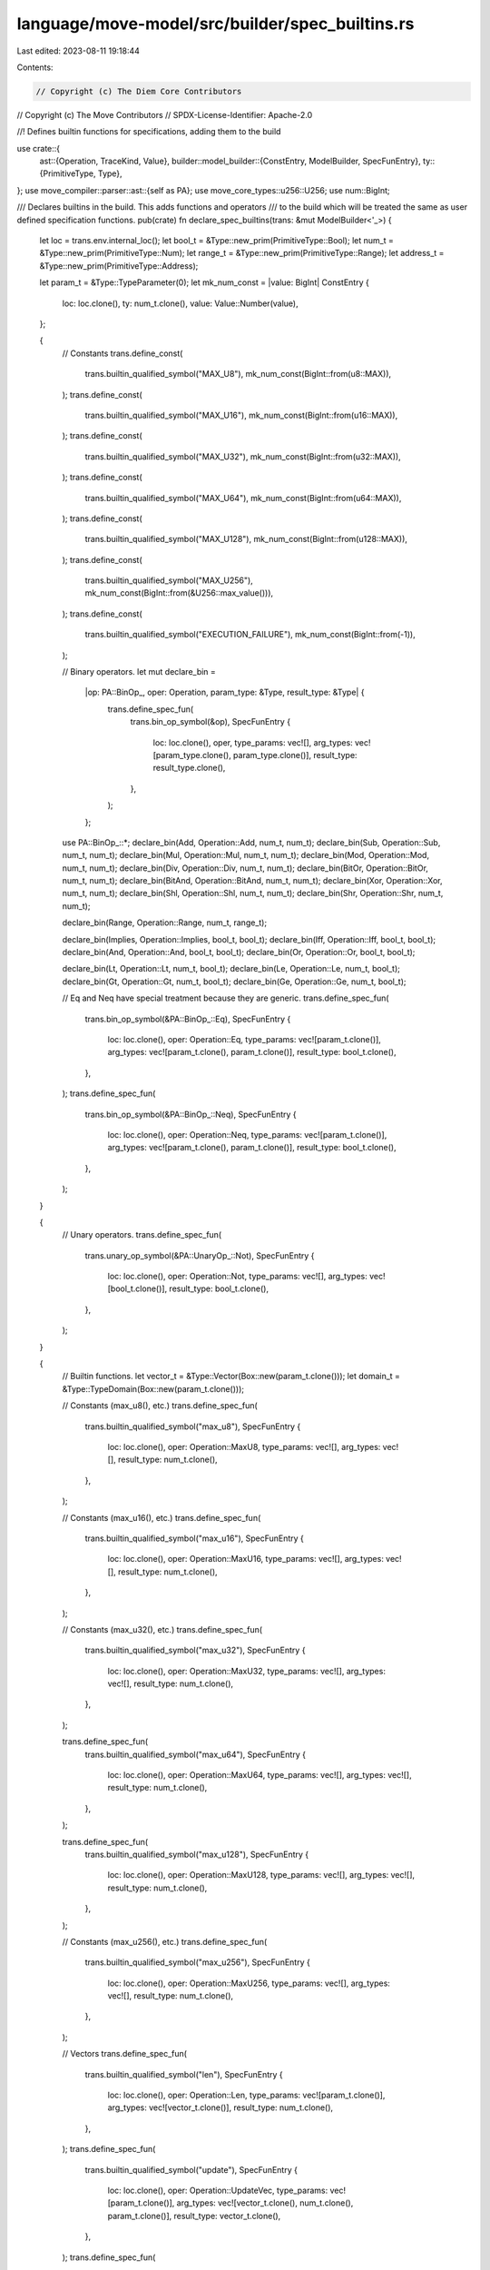 language/move-model/src/builder/spec_builtins.rs
================================================

Last edited: 2023-08-11 19:18:44

Contents:

.. code-block:: rs

    // Copyright (c) The Diem Core Contributors
// Copyright (c) The Move Contributors
// SPDX-License-Identifier: Apache-2.0

//! Defines builtin functions for specifications, adding them to the build

use crate::{
    ast::{Operation, TraceKind, Value},
    builder::model_builder::{ConstEntry, ModelBuilder, SpecFunEntry},
    ty::{PrimitiveType, Type},
};
use move_compiler::parser::ast::{self as PA};
use move_core_types::u256::U256;
use num::BigInt;

/// Declares builtins in the build. This adds functions and operators
/// to the build which will be treated the same as user defined specification functions.
pub(crate) fn declare_spec_builtins(trans: &mut ModelBuilder<'_>) {
    let loc = trans.env.internal_loc();
    let bool_t = &Type::new_prim(PrimitiveType::Bool);
    let num_t = &Type::new_prim(PrimitiveType::Num);
    let range_t = &Type::new_prim(PrimitiveType::Range);
    let address_t = &Type::new_prim(PrimitiveType::Address);

    let param_t = &Type::TypeParameter(0);
    let mk_num_const = |value: BigInt| ConstEntry {
        loc: loc.clone(),
        ty: num_t.clone(),
        value: Value::Number(value),
    };

    {
        // Constants
        trans.define_const(
            trans.builtin_qualified_symbol("MAX_U8"),
            mk_num_const(BigInt::from(u8::MAX)),
        );
        trans.define_const(
            trans.builtin_qualified_symbol("MAX_U16"),
            mk_num_const(BigInt::from(u16::MAX)),
        );
        trans.define_const(
            trans.builtin_qualified_symbol("MAX_U32"),
            mk_num_const(BigInt::from(u32::MAX)),
        );
        trans.define_const(
            trans.builtin_qualified_symbol("MAX_U64"),
            mk_num_const(BigInt::from(u64::MAX)),
        );
        trans.define_const(
            trans.builtin_qualified_symbol("MAX_U128"),
            mk_num_const(BigInt::from(u128::MAX)),
        );
        trans.define_const(
            trans.builtin_qualified_symbol("MAX_U256"),
            mk_num_const(BigInt::from(&U256::max_value())),
        );
        trans.define_const(
            trans.builtin_qualified_symbol("EXECUTION_FAILURE"),
            mk_num_const(BigInt::from(-1)),
        );

        // Binary operators.
        let mut declare_bin =
            |op: PA::BinOp_, oper: Operation, param_type: &Type, result_type: &Type| {
                trans.define_spec_fun(
                    trans.bin_op_symbol(&op),
                    SpecFunEntry {
                        loc: loc.clone(),
                        oper,
                        type_params: vec![],
                        arg_types: vec![param_type.clone(), param_type.clone()],
                        result_type: result_type.clone(),
                    },
                );
            };
        use PA::BinOp_::*;
        declare_bin(Add, Operation::Add, num_t, num_t);
        declare_bin(Sub, Operation::Sub, num_t, num_t);
        declare_bin(Mul, Operation::Mul, num_t, num_t);
        declare_bin(Mod, Operation::Mod, num_t, num_t);
        declare_bin(Div, Operation::Div, num_t, num_t);
        declare_bin(BitOr, Operation::BitOr, num_t, num_t);
        declare_bin(BitAnd, Operation::BitAnd, num_t, num_t);
        declare_bin(Xor, Operation::Xor, num_t, num_t);
        declare_bin(Shl, Operation::Shl, num_t, num_t);
        declare_bin(Shr, Operation::Shr, num_t, num_t);

        declare_bin(Range, Operation::Range, num_t, range_t);

        declare_bin(Implies, Operation::Implies, bool_t, bool_t);
        declare_bin(Iff, Operation::Iff, bool_t, bool_t);
        declare_bin(And, Operation::And, bool_t, bool_t);
        declare_bin(Or, Operation::Or, bool_t, bool_t);

        declare_bin(Lt, Operation::Lt, num_t, bool_t);
        declare_bin(Le, Operation::Le, num_t, bool_t);
        declare_bin(Gt, Operation::Gt, num_t, bool_t);
        declare_bin(Ge, Operation::Ge, num_t, bool_t);

        // Eq and Neq have special treatment because they are generic.
        trans.define_spec_fun(
            trans.bin_op_symbol(&PA::BinOp_::Eq),
            SpecFunEntry {
                loc: loc.clone(),
                oper: Operation::Eq,
                type_params: vec![param_t.clone()],
                arg_types: vec![param_t.clone(), param_t.clone()],
                result_type: bool_t.clone(),
            },
        );
        trans.define_spec_fun(
            trans.bin_op_symbol(&PA::BinOp_::Neq),
            SpecFunEntry {
                loc: loc.clone(),
                oper: Operation::Neq,
                type_params: vec![param_t.clone()],
                arg_types: vec![param_t.clone(), param_t.clone()],
                result_type: bool_t.clone(),
            },
        );
    }

    {
        // Unary operators.
        trans.define_spec_fun(
            trans.unary_op_symbol(&PA::UnaryOp_::Not),
            SpecFunEntry {
                loc: loc.clone(),
                oper: Operation::Not,
                type_params: vec![],
                arg_types: vec![bool_t.clone()],
                result_type: bool_t.clone(),
            },
        );
    }

    {
        // Builtin functions.
        let vector_t = &Type::Vector(Box::new(param_t.clone()));
        let domain_t = &Type::TypeDomain(Box::new(param_t.clone()));

        // Constants (max_u8(), etc.)
        trans.define_spec_fun(
            trans.builtin_qualified_symbol("max_u8"),
            SpecFunEntry {
                loc: loc.clone(),
                oper: Operation::MaxU8,
                type_params: vec![],
                arg_types: vec![],
                result_type: num_t.clone(),
            },
        );

        // Constants (max_u16(), etc.)
        trans.define_spec_fun(
            trans.builtin_qualified_symbol("max_u16"),
            SpecFunEntry {
                loc: loc.clone(),
                oper: Operation::MaxU16,
                type_params: vec![],
                arg_types: vec![],
                result_type: num_t.clone(),
            },
        );

        // Constants (max_u32(), etc.)
        trans.define_spec_fun(
            trans.builtin_qualified_symbol("max_u32"),
            SpecFunEntry {
                loc: loc.clone(),
                oper: Operation::MaxU32,
                type_params: vec![],
                arg_types: vec![],
                result_type: num_t.clone(),
            },
        );

        trans.define_spec_fun(
            trans.builtin_qualified_symbol("max_u64"),
            SpecFunEntry {
                loc: loc.clone(),
                oper: Operation::MaxU64,
                type_params: vec![],
                arg_types: vec![],
                result_type: num_t.clone(),
            },
        );

        trans.define_spec_fun(
            trans.builtin_qualified_symbol("max_u128"),
            SpecFunEntry {
                loc: loc.clone(),
                oper: Operation::MaxU128,
                type_params: vec![],
                arg_types: vec![],
                result_type: num_t.clone(),
            },
        );

        // Constants (max_u256(), etc.)
        trans.define_spec_fun(
            trans.builtin_qualified_symbol("max_u256"),
            SpecFunEntry {
                loc: loc.clone(),
                oper: Operation::MaxU256,
                type_params: vec![],
                arg_types: vec![],
                result_type: num_t.clone(),
            },
        );

        // Vectors
        trans.define_spec_fun(
            trans.builtin_qualified_symbol("len"),
            SpecFunEntry {
                loc: loc.clone(),
                oper: Operation::Len,
                type_params: vec![param_t.clone()],
                arg_types: vec![vector_t.clone()],
                result_type: num_t.clone(),
            },
        );
        trans.define_spec_fun(
            trans.builtin_qualified_symbol("update"),
            SpecFunEntry {
                loc: loc.clone(),
                oper: Operation::UpdateVec,
                type_params: vec![param_t.clone()],
                arg_types: vec![vector_t.clone(), num_t.clone(), param_t.clone()],
                result_type: vector_t.clone(),
            },
        );
        trans.define_spec_fun(
            trans.builtin_qualified_symbol("vec"),
            SpecFunEntry {
                loc: loc.clone(),
                oper: Operation::EmptyVec,
                type_params: vec![param_t.clone()],
                arg_types: vec![],
                result_type: vector_t.clone(),
            },
        );
        trans.define_spec_fun(
            trans.builtin_qualified_symbol("vec"),
            SpecFunEntry {
                loc: loc.clone(),
                oper: Operation::SingleVec,
                type_params: vec![param_t.clone()],
                arg_types: vec![param_t.clone()],
                result_type: vector_t.clone(),
            },
        );
        trans.define_spec_fun(
            trans.builtin_qualified_symbol("concat"),
            SpecFunEntry {
                loc: loc.clone(),
                oper: Operation::ConcatVec,
                type_params: vec![param_t.clone()],
                arg_types: vec![vector_t.clone(), vector_t.clone()],
                result_type: vector_t.clone(),
            },
        );
        trans.define_spec_fun(
            trans.builtin_qualified_symbol("contains"),
            SpecFunEntry {
                loc: loc.clone(),
                oper: Operation::ContainsVec,
                type_params: vec![param_t.clone()],
                arg_types: vec![vector_t.clone(), param_t.clone()],
                result_type: bool_t.clone(),
            },
        );
        trans.define_spec_fun(
            trans.builtin_qualified_symbol("index_of"),
            SpecFunEntry {
                loc: loc.clone(),
                oper: Operation::IndexOfVec,
                type_params: vec![param_t.clone()],
                arg_types: vec![vector_t.clone(), param_t.clone()],
                result_type: num_t.clone(),
            },
        );
        trans.define_spec_fun(
            trans.builtin_qualified_symbol("in_range"),
            SpecFunEntry {
                loc: loc.clone(),
                oper: Operation::InRangeVec,
                type_params: vec![param_t.clone()],
                arg_types: vec![vector_t.clone(), num_t.clone()],
                result_type: bool_t.clone(),
            },
        );
        trans.define_spec_fun(
            trans.builtin_qualified_symbol("in_range"),
            SpecFunEntry {
                loc: loc.clone(),
                oper: Operation::InRangeRange,
                type_params: vec![],
                arg_types: vec![range_t.clone(), num_t.clone()],
                result_type: bool_t.clone(),
            },
        );
        trans.define_spec_fun(
            trans.builtin_qualified_symbol("range"),
            SpecFunEntry {
                loc: loc.clone(),
                oper: Operation::RangeVec,
                type_params: vec![param_t.clone()],
                arg_types: vec![vector_t.clone()],
                result_type: range_t.clone(),
            },
        );

        // Resources.
        trans.define_spec_fun(
            trans.builtin_qualified_symbol("global"),
            SpecFunEntry {
                loc: loc.clone(),
                oper: Operation::Global(None),
                type_params: vec![param_t.clone()],
                arg_types: vec![address_t.clone()],
                result_type: param_t.clone(),
            },
        );
        // TODO(emmazzz): declaring these as builtins will allow users to
        // use borrow_global and borrow_global_mut in specs. Later we should
        // map them to `global` instead.
        trans.define_spec_fun(
            trans.builtin_qualified_symbol("borrow_global"),
            SpecFunEntry {
                loc: loc.clone(),
                oper: Operation::Global(None),
                type_params: vec![param_t.clone()],
                arg_types: vec![address_t.clone()],
                result_type: param_t.clone(),
            },
        );
        trans.define_spec_fun(
            trans.builtin_qualified_symbol("borrow_global_mut"),
            SpecFunEntry {
                loc: loc.clone(),
                oper: Operation::Global(None),
                type_params: vec![param_t.clone()],
                arg_types: vec![address_t.clone()],
                result_type: param_t.clone(),
            },
        );
        trans.define_spec_fun(
            trans.builtin_qualified_symbol("exists"),
            SpecFunEntry {
                loc: loc.clone(),
                oper: Operation::Exists(None),
                type_params: vec![param_t.clone()],
                arg_types: vec![address_t.clone()],
                result_type: bool_t.clone(),
            },
        );

        trans.define_spec_fun(
            trans.builtin_qualified_symbol("$spec_domain"),
            SpecFunEntry {
                loc: loc.clone(),
                oper: Operation::TypeDomain,
                type_params: vec![param_t.clone()],
                arg_types: vec![],
                result_type: domain_t.clone(),
            },
        );

        // Old
        trans.define_spec_fun(
            trans.builtin_qualified_symbol("old"),
            SpecFunEntry {
                loc: loc.clone(),
                oper: Operation::Old,
                type_params: vec![param_t.clone()],
                arg_types: vec![param_t.clone()],
                result_type: param_t.clone(),
            },
        );

        // Tracing
        trans.define_spec_fun(
            trans.builtin_qualified_symbol("TRACE"),
            SpecFunEntry {
                loc: loc.clone(),
                oper: Operation::Trace(TraceKind::User),
                type_params: vec![param_t.clone()],
                arg_types: vec![param_t.clone()],
                result_type: param_t.clone(),
            },
        );

        // Explicit bv2int
        trans.define_spec_fun(
            trans.builtin_qualified_symbol("bv2int"),
            SpecFunEntry {
                loc: loc.clone(),
                oper: Operation::Bv2Int,
                type_params: vec![param_t.clone()],
                arg_types: vec![param_t.clone()],
                result_type: param_t.clone(),
            },
        );

        // Explicit int2bv
        trans.define_spec_fun(
            trans.builtin_qualified_symbol("int2bv"),
            SpecFunEntry {
                loc,
                oper: Operation::Int2Bv,
                type_params: vec![param_t.clone()],
                arg_types: vec![param_t.clone()],
                result_type: param_t.clone(),
            },
        );
    }
}


